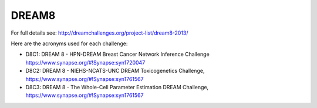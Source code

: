 DREAM8
==========

For full details see: http://dreamchallenges.org/project-list/dream8-2013/

Here are the acronyms used for each challenge:

- D8C1: DREAM 8 - HPN-DREAM Breast Cancer Network Inference Challenge
  https://www.synapse.org/#!Synapse:syn1720047 
- D8C2: DREAM 8 - NIEHS-NCATS-UNC DREAM Toxicogenetics Challenge,
  https://www.synapse.org/#!Synapse:syn1761567 
- D8C3: DREAM 8 - The Whole-Cell Parameter Estimation DREAM Challenge,
  https://www.synapse.org/#!Synapse:syn1761567 
